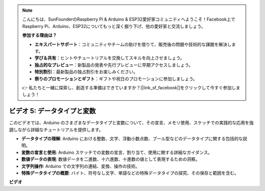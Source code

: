 .. note::

    こんにちは、SunFounderのRaspberry Pi & Arduino & ESP32愛好家コミュニティへようこそ！Facebook上でRaspberry Pi、Arduino、ESP32についてもっと深く掘り下げ、他の愛好家と交流しましょう。

    **参加する理由は？**

    - **エキスパートサポート**：コミュニティやチームの助けを借りて、販売後の問題や技術的な課題を解決します。
    - **学び＆共有**：ヒントやチュートリアルを交換してスキルを向上させましょう。
    - **独占的なプレビュー**：新製品の発表や先行プレビューに早期アクセスしましょう。
    - **特別割引**：最新製品の独占割引をお楽しみください。
    - **祭りのプロモーションとギフト**：ギフトや祝日のプロモーションに参加しましょう。

    👉 私たちと一緒に探索し、創造する準備はできていますか？[|link_sf_facebook|]をクリックして今すぐ参加しましょう！

ビデオ 5: データタイプと変数
=======================================================

このビデオでは、Arduino のさまざまなデータタイプと変数について、その宣言、メモリ使用、スケッチでの実践的な応用を強調しながら詳細なチュートリアルを提供します。

* **データタイプの理解**: Arduino における整数、文字、浮動小数点数、ブール型などのデータタイプに関する包括的な説明。
* **変数の宣言と使用**: Arduino スケッチでの変数の宣言、割り当て、使用に関する詳細なガイダンス。
* **数値データの表現**: 数値データを二進数、十六進数、十進数の値として表現するための洞察。
* **文字列操作**: Arduino での文字列の連結、変換、操作の技術。
* **特殊データタイプの概要**: バイト、符号なし文字、単語などの特殊データタイプの探究、その保存と範囲を含む。

**ビデオ**

.. raw:: html

    <iframe width="600" height="400" src="https://www.youtube.com/embed/xi9Hegk9M9k?si=slJjnv0GYgOjBkTy" title="YouTube video player" frameborder="0" allow="accelerometer; autoplay; clipboard-write; encrypted-media; gyroscope; picture-in-picture; web-share" allowfullscreen></iframe>

    <br/><br/>
